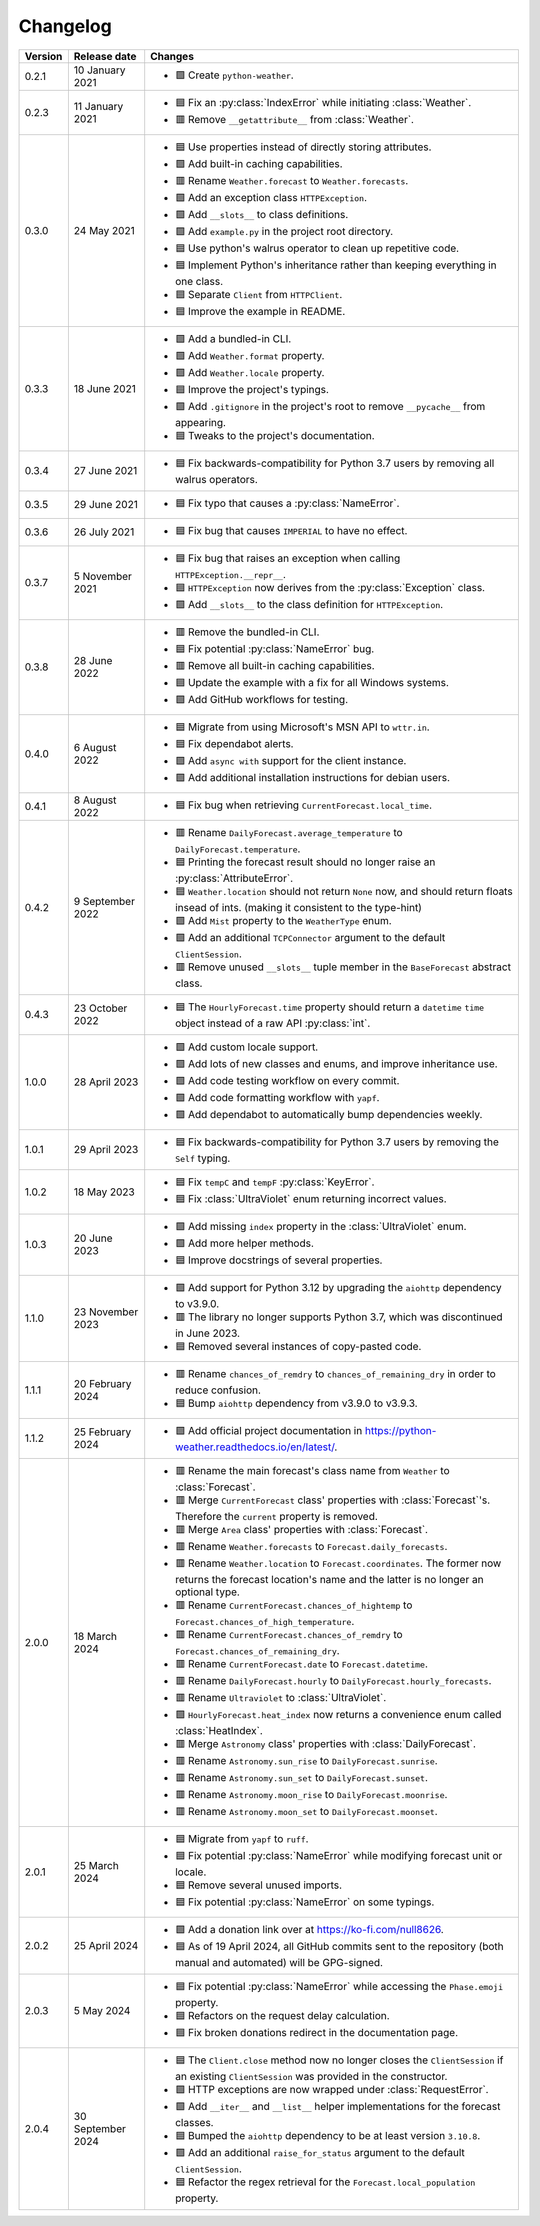 Changelog
=========

+---------+-------------------+----------------------------------------------------------------------------------------------------------------------------------------------------------------+
| Version | Release date      | Changes                                                                                                                                                        |
+=========+===================+================================================================================================================================================================+
| 0.2.1   | 10 January 2021   | - 🟩 Create ``python-weather``.                                                                                                                                |
+---------+-------------------+----------------------------------------------------------------------------------------------------------------------------------------------------------------+
| 0.2.3   | 11 January 2021   | - 🟦 Fix an :py:class:`IndexError` while initiating :class:`Weather`.                                                                                          |
|         |                   | - 🟥 Remove ``__getattribute__`` from :class:`Weather`.                                                                                                        |
+---------+-------------------+----------------------------------------------------------------------------------------------------------------------------------------------------------------+
| 0.3.0   | 24 May 2021       | - 🟦 Use properties instead of directly storing attributes.                                                                                                    |
|         |                   | - 🟩 Add built-in caching capabilities.                                                                                                                        |
|         |                   | - 🟥 Rename ``Weather.forecast`` to ``Weather.forecasts``.                                                                                                     |
|         |                   | - 🟩 Add an exception class ``HTTPException``.                                                                                                                 |
|         |                   | - 🟩 Add ``__slots__`` to class definitions.                                                                                                                   |
|         |                   | - 🟩 Add ``example.py`` in the project root directory.                                                                                                         |
|         |                   | - 🟦 Use python's walrus operator to clean up repetitive code.                                                                                                 |
|         |                   | - 🟦 Implement Python's inheritance rather than keeping everything in one class.                                                                               |
|         |                   | - 🟦 Separate ``Client`` from ``HTTPClient``.                                                                                                                  |
|         |                   | - 🟦 Improve the example in README.                                                                                                                            |
+---------+-------------------+----------------------------------------------------------------------------------------------------------------------------------------------------------------+
| 0.3.3   | 18 June 2021      | - 🟩 Add a bundled-in CLI.                                                                                                                                     |
|         |                   | - 🟩 Add ``Weather.format`` property.                                                                                                                          |
|         |                   | - 🟩 Add ``Weather.locale`` property.                                                                                                                          |
|         |                   | - 🟦 Improve the project's typings.                                                                                                                            |
|         |                   | - 🟩 Add ``.gitignore`` in the project's root to remove ``__pycache__`` from appearing.                                                                        |
|         |                   | - 🟦 Tweaks to the project's documentation.                                                                                                                    |
+---------+-------------------+----------------------------------------------------------------------------------------------------------------------------------------------------------------+
| 0.3.4   | 27 June 2021      | - 🟦 Fix backwards-compatibility for Python 3.7 users by removing all walrus operators.                                                                        |
+---------+-------------------+----------------------------------------------------------------------------------------------------------------------------------------------------------------+
| 0.3.5   | 29 June 2021      | - 🟦 Fix typo that causes a :py:class:`NameError`.                                                                                                             |
+---------+-------------------+----------------------------------------------------------------------------------------------------------------------------------------------------------------+
| 0.3.6   | 26 July 2021      | - 🟦 Fix bug that causes ``IMPERIAL`` to have no effect.                                                                                                       |
+---------+-------------------+----------------------------------------------------------------------------------------------------------------------------------------------------------------+
| 0.3.7   | 5 November 2021   | - 🟦 Fix bug that raises an exception when calling ``HTTPException.__repr__``.                                                                                 |
|         |                   | - 🟦 ``HTTPException`` now derives from the :py:class:`Exception` class.                                                                                       |
|         |                   | - 🟩 Add ``__slots__`` to the class definition for ``HTTPException``.                                                                                          |
+---------+-------------------+----------------------------------------------------------------------------------------------------------------------------------------------------------------+
| 0.3.8   | 28 June 2022      | - 🟥 Remove the bundled-in CLI.                                                                                                                                |
|         |                   | - 🟦 Fix potential :py:class:`NameError` bug.                                                                                                                  |
|         |                   | - 🟥 Remove all built-in caching capabilities.                                                                                                                 |
|         |                   | - 🟦 Update the example with a fix for all Windows systems.                                                                                                    |
|         |                   | - 🟩 Add GitHub workflows for testing.                                                                                                                         |
+---------+-------------------+----------------------------------------------------------------------------------------------------------------------------------------------------------------+
| 0.4.0   | 6 August 2022     | - 🟦 Migrate from using Microsoft's MSN API to ``wttr.in``.                                                                                                    |
|         |                   | - 🟦 Fix dependabot alerts.                                                                                                                                    |
|         |                   | - 🟩 Add ``async with`` support for the client instance.                                                                                                       |
|         |                   | - 🟩 Add additional installation instructions for debian users.                                                                                                |
+---------+-------------------+----------------------------------------------------------------------------------------------------------------------------------------------------------------+
| 0.4.1   | 8 August 2022     | - 🟦 Fix bug when retrieving ``CurrentForecast.local_time``.                                                                                                   |
+---------+-------------------+----------------------------------------------------------------------------------------------------------------------------------------------------------------+
| 0.4.2   | 9 September 2022  | - 🟥 Rename ``DailyForecast.average_temperature`` to ``DailyForecast.temperature``.                                                                            |
|         |                   | - 🟦 Printing the forecast result should no longer raise an :py:class:`AttributeError`.                                                                        |
|         |                   | - 🟦 ``Weather.location`` should not return ``None`` now, and should return floats insead of ints. (making it consistent to the type-hint)                     |
|         |                   | - 🟩 Add ``Mist`` property to the ``WeatherType`` enum.                                                                                                        |
|         |                   | - 🟩 Add an additional ``TCPConnector`` argument to the default ``ClientSession``.                                                                             |
|         |                   | - 🟥 Remove unused ``__slots__`` tuple member in the ``BaseForecast`` abstract class.                                                                          |
+---------+-------------------+----------------------------------------------------------------------------------------------------------------------------------------------------------------+
| 0.4.3   | 23 October 2022   | - 🟦 The ``HourlyForecast.time`` property should return a ``datetime`` ``time`` object instead of a raw API :py:class:`int`.                                   |
+---------+-------------------+----------------------------------------------------------------------------------------------------------------------------------------------------------------+
| 1.0.0   | 28 April 2023     | - 🟩 Add custom locale support.                                                                                                                                |
|         |                   | - 🟩 Add lots of new classes and enums, and improve inheritance use.                                                                                           |
|         |                   | - 🟩 Add code testing workflow on every commit.                                                                                                                |
|         |                   | - 🟩 Add code formatting workflow with ``yapf``.                                                                                                               |
|         |                   | - 🟩 Add dependabot to automatically bump dependencies weekly.                                                                                                 |
+---------+-------------------+----------------------------------------------------------------------------------------------------------------------------------------------------------------+
| 1.0.1   | 29 April 2023     | - 🟦 Fix backwards-compatibility for Python 3.7 users by removing the ``Self`` typing.                                                                         |
+---------+-------------------+----------------------------------------------------------------------------------------------------------------------------------------------------------------+
| 1.0.2   | 18 May 2023       | - 🟦 Fix ``tempC`` and ``tempF`` :py:class:`KeyError`.                                                                                                         |
|         |                   | - 🟦 Fix :class:`UltraViolet` enum returning incorrect values.                                                                                                 |
+---------+-------------------+----------------------------------------------------------------------------------------------------------------------------------------------------------------+
| 1.0.3   | 20 June 2023      | - 🟩 Add missing ``index`` property in the :class:`UltraViolet` enum.                                                                                          |
|         |                   | - 🟩 Add more helper methods.                                                                                                                                  |
|         |                   | - 🟦 Improve docstrings of several properties.                                                                                                                 |
+---------+-------------------+----------------------------------------------------------------------------------------------------------------------------------------------------------------+
| 1.1.0   | 23 November 2023  | - 🟩 Add support for Python 3.12 by upgrading the ``aiohttp`` dependency to v3.9.0.                                                                            |
|         |                   | - 🟥 The library no longer supports Python 3.7, which was discontinued in June 2023.                                                                           |
|         |                   | - 🟦 Removed several instances of copy-pasted code.                                                                                                            |
+---------+-------------------+----------------------------------------------------------------------------------------------------------------------------------------------------------------+
| 1.1.1   | 20 February 2024  | - 🟥 Rename ``chances_of_remdry`` to ``chances_of_remaining_dry`` in order to reduce confusion.                                                                |
|         |                   | - 🟦 Bump ``aiohttp`` dependency from v3.9.0 to v3.9.3.                                                                                                        |
+---------+-------------------+----------------------------------------------------------------------------------------------------------------------------------------------------------------+
| 1.1.2   | 25 February 2024  | - 🟩 Add official project documentation in https://python-weather.readthedocs.io/en/latest/.                                                                   |
+---------+-------------------+----------------------------------------------------------------------------------------------------------------------------------------------------------------+
| 2.0.0   | 18 March 2024     | - 🟥 Rename the main forecast's class name from ``Weather`` to :class:`Forecast`.                                                                              |
|         |                   | - 🟥 Merge ``CurrentForecast`` class' properties with :class:`Forecast`'s. Therefore the ``current`` property is removed.                                      |
|         |                   | - 🟥 Merge ``Area`` class' properties with :class:`Forecast`.                                                                                                  |
|         |                   | - 🟥 Rename ``Weather.forecasts`` to ``Forecast.daily_forecasts``.                                                                                             |
|         |                   | - 🟥 Rename ``Weather.location`` to ``Forecast.coordinates``. The former now returns the forecast location's name and the latter is no longer an optional type.|
|         |                   | - 🟥 Rename ``CurrentForecast.chances_of_hightemp`` to ``Forecast.chances_of_high_temperature``.                                                               |
|         |                   | - 🟥 Rename ``CurrentForecast.chances_of_remdry`` to ``Forecast.chances_of_remaining_dry``.                                                                    |
|         |                   | - 🟥 Rename ``CurrentForecast.date`` to ``Forecast.datetime``.                                                                                                 |
|         |                   | - 🟥 Rename ``DailyForecast.hourly`` to ``DailyForecast.hourly_forecasts``.                                                                                    |
|         |                   | - 🟥 Rename ``Ultraviolet`` to :class:`UltraViolet`.                                                                                                           |
|         |                   | - 🟩 ``HourlyForecast.heat_index`` now returns a convenience enum called :class:`HeatIndex`.                                                                   |
|         |                   | - 🟥 Merge ``Astronomy`` class' properties with :class:`DailyForecast`.                                                                                        |
|         |                   | - 🟥 Rename ``Astronomy.sun_rise`` to ``DailyForecast.sunrise``.                                                                                               |
|         |                   | - 🟥 Rename ``Astronomy.sun_set`` to ``DailyForecast.sunset``.                                                                                                 |
|         |                   | - 🟥 Rename ``Astronomy.moon_rise`` to ``DailyForecast.moonrise``.                                                                                             |
|         |                   | - 🟥 Rename ``Astronomy.moon_set`` to ``DailyForecast.moonset``.                                                                                               |
+---------+-------------------+----------------------------------------------------------------------------------------------------------------------------------------------------------------+
| 2.0.1   | 25 March 2024     | - 🟦 Migrate from ``yapf`` to ``ruff``.                                                                                                                        |
|         |                   | - 🟦 Fix potential :py:class:`NameError` while modifying forecast unit or locale.                                                                              |
|         |                   | - 🟦 Remove several unused imports.                                                                                                                            |
|         |                   | - 🟦 Fix potential :py:class:`NameError` on some typings.                                                                                                      |
+---------+-------------------+----------------------------------------------------------------------------------------------------------------------------------------------------------------+
| 2.0.2   | 25 April 2024     | - 🟩 Add a donation link over at https://ko-fi.com/null8626.                                                                                                   |
|         |                   | - 🟦 As of 19 April 2024, all GitHub commits sent to the repository (both manual and automated) will be GPG-signed.                                            |
+---------+-------------------+----------------------------------------------------------------------------------------------------------------------------------------------------------------+
| 2.0.3   | 5 May 2024        | - 🟦 Fix potential :py:class:`NameError` while accessing the ``Phase.emoji`` property.                                                                         |
|         |                   | - 🟦 Refactors on the request delay calculation.                                                                                                               |
|         |                   | - 🟦 Fix broken donations redirect in the documentation page.                                                                                                  |
+---------+-------------------+----------------------------------------------------------------------------------------------------------------------------------------------------------------+
| 2.0.4   | 30 September 2024 | - 🟦 The ``Client.close`` method now no longer closes the ``ClientSession`` if an existing ``ClientSession`` was provided in the constructor.                  |
|         |                   | - 🟩 HTTP exceptions are now wrapped under :class:`RequestError`.                                                                                              |
|         |                   | - 🟩 Add ``__iter__`` and ``__list__`` helper implementations for the forecast classes.                                                                        |
|         |                   | - 🟦 Bumped the ``aiohttp`` dependency to be at least version ``3.10.8``.                                                                                      |
|         |                   | - 🟩 Add an additional ``raise_for_status`` argument to the default ``ClientSession``.                                                                         |
|         |                   | - 🟦 Refactor the regex retrieval for the ``Forecast.local_population`` property.                                                                              |
+---------+-------------------+----------------------------------------------------------------------------------------------------------------------------------------------------------------+